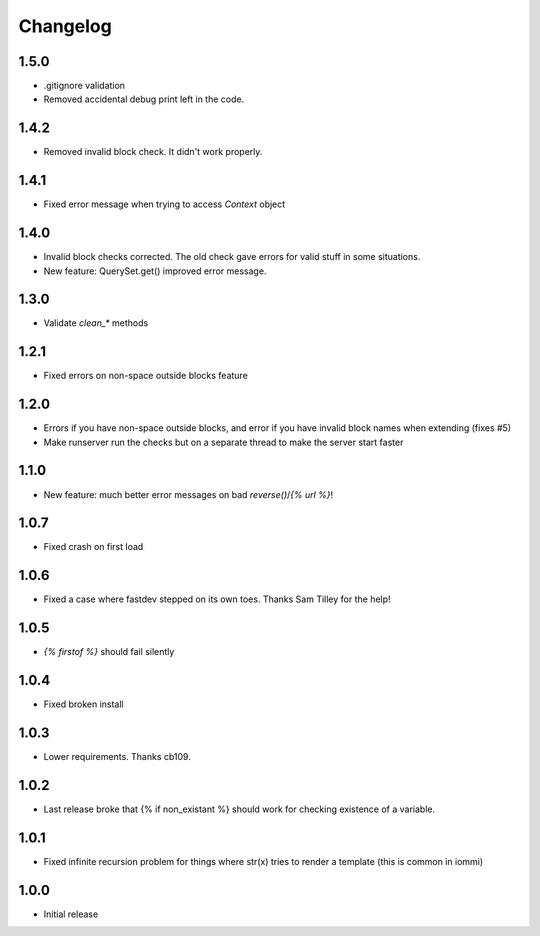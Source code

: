 Changelog
---------

1.5.0
~~~~~

* .gitignore validation

* Removed accidental debug print left in the code.


1.4.2
~~~~~

* Removed invalid block check. It didn't work properly.


1.4.1
~~~~~

* Fixed error message when trying to access `Context` object

1.4.0
~~~~~

* Invalid block checks corrected. The old check gave errors for valid stuff in some situations.

* New feature: QuerySet.get() improved error message.

1.3.0
~~~~~

* Validate `clean_*` methods

1.2.1
~~~~~

* Fixed errors on non-space outside blocks feature

1.2.0
~~~~~

* Errors if you have non-space outside blocks, and error if you have invalid block names when extending (fixes #5)

* Make runserver run the checks but on a separate thread to make the server start faster

1.1.0
~~~~~

* New feature: much better error messages on bad `reverse()`/`{% url %}`!


1.0.7
~~~~~

* Fixed crash on first load


1.0.6
~~~~~

* Fixed a case where fastdev stepped on its own toes. Thanks Sam Tilley for the help!


1.0.5
~~~~~

* `{% firstof %}` should fail silently


1.0.4
~~~~~

* Fixed broken install


1.0.3
~~~~~

* Lower requirements. Thanks cb109.


1.0.2
~~~~~

* Last release broke that {% if non_existant %} should work for checking existence of a variable.


1.0.1
~~~~~

* Fixed infinite recursion problem for things where str(x) tries to render a template (this is common in iommi)

1.0.0
~~~~~

* Initial release
